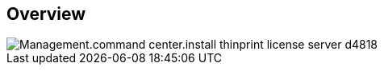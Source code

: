
////

Comments Sections:
Used in:

_include/todo/Management.command_center.install_thinprint_license_server.adoc


////

== Overview
image::Management.command_center.install_thinprint_license_server-d4818.png[]

